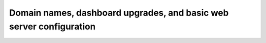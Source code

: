 ====================================================================
Domain names, dashboard upgrades, and basic web server configuration
====================================================================
